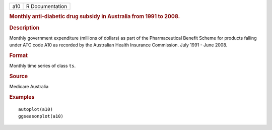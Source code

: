 .. container::

   .. container::

      === ===============
      a10 R Documentation
      === ===============

      .. rubric:: Monthly anti-diabetic drug subsidy in Australia from
         1991 to 2008.
         :name: monthly-anti-diabetic-drug-subsidy-in-australia-from-1991-to-2008.

      .. rubric:: Description
         :name: description

      Monthly government expenditure (millions of dollars) as part of
      the Pharmaceutical Benefit Scheme for products falling under ATC
      code A10 as recorded by the Australian Health Insurance
      Commission. July 1991 - June 2008.

      .. rubric:: Format
         :name: format

      Monthly time series of class ``ts``.

      .. rubric:: Source
         :name: source

      Medicare Australia

      .. rubric:: Examples
         :name: examples

      ::

         autoplot(a10)
         ggseasonplot(a10)
